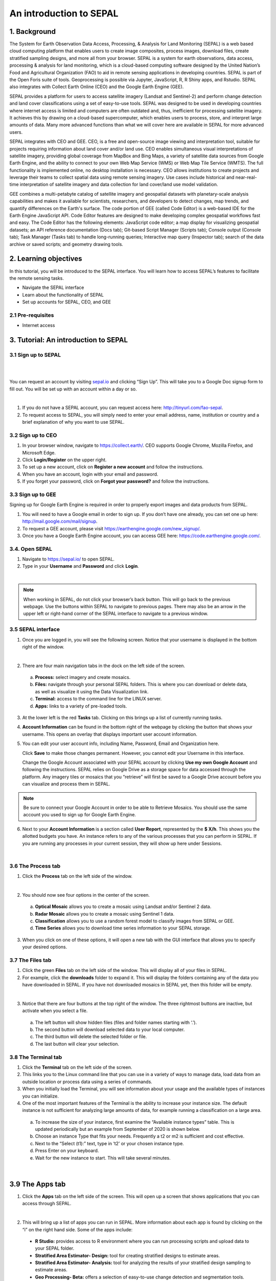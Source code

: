 .. Andrea, add metadata here!

---------------------------------------
An introduction to SEPAL
---------------------------------------

1. Background
--------------

The System for Earth Observation Data Access, Processing, & Analysis for Land Monitoring (SEPAL) is a web based cloud computing platform that enables users to create image composites, process images, download files, create stratified sampling designs, and more all from your browser. SEPAL is a system for earth observations, data access, processing & analysis for land monitoring, which is a cloud-based computing software designed by the United Nation’s Food and Agricultural Organization (FAO) to aid in remote sensing applications in developing countries. SEPAL is part of the Open Foris suite of tools. Geoprocessing is possible via Jupyter, JavaScript, R, R Shiny apps, and Rstudio. SEPAL also integrates with Collect Earth Online (CEO) and the Google Earth Engine (GEE).

SEPAL provides a platform for users to access satellite imagery (Landsat and Sentinel-2) and perform change detection and land cover classifications using a set of easy-to-use tools. SEPAL was designed to be used in developing countries where internet access is limited and computers are often outdated and, thus, inefficient for processing satellite imagery. It achieves this by drawing on a cloud-based supercomputer, which enables users to process, store, and interpret large amounts of data. Many more advanced functions than what we will cover here are available in SEPAL for more advanced users.

SEPAL integrates with CEO and GEE. CEO, is a free and open-source image viewing and interpretation tool, suitable for projects requiring information about land cover and/or land use. CEO enables simultaneous visual interpretations of satellite imagery, providing global coverage from MapBox and Bing Maps, a variety of satellite data sources from Google Earth Engine, and the ability to connect to your own Web Map Service (WMS) or Web Map Tile Service (WMTS). The full functionality is implemented online, no desktop installation is necessary. CEO allows institutions to create projects and leverage their teams to collect spatial data using remote sensing imagery. Use cases include historical and near-real-time interpretation of satellite imagery and data collection for land cover/land use model validation.

GEE combines a multi-petabyte catalog of satellite imagery and geospatial datasets with planetary-scale analysis capabilities and makes it available for scientists, researchers, and developers to detect changes, map trends, and quantify differences on the Earth's surface. The code portion of GEE (called Code Editor) is a web-based IDE for the Earth Engine JavaScript API. Code Editor features are designed to make developing complex geospatial workflows fast and easy. The Code Editor has the following elements: JavaScript code editor; a map display for visualizing geospatial datasets; an API reference documentation (Docs tab); Git-based Script Manager (Scripts tab); Console output (Console tab); Task Manager (Tasks tab) to handle long-running queries; Interactive map query (Inspector tab); search of the data archive or saved scripts; and geometry drawing tools.

2. Learning objectives
-----------------------

In this tutorial, you will be introduced to the SEPAL interface. You will learn how to access SEPAL’s features to facilitate the remote sensing tasks.

* Navigate the SEPAL interface
* Learn about the functionality of SEPAL
* Set up accounts for SEPAL, CEO, and GEE

2.1 Pre-requisites
===================

* Internet access


3. Tutorial: An introduction to SEPAL
--------------------------------------

3.1 Sign up to SEPAL
=====================

|

.. image:: images/sepal_splash_page.png
   :alt: Sepal splash page.
   :align: center

|

You can request an account by visiting `sepal.io <sepal.io>`_ and clicking “Sign Up”. This will take you to a Google Doc signup form to fill out. You will be set up with an account within a day or so.

.. image:: images/request_sepal.png
   :alt: Request access to sepal.io
   :align: center

|

1. If you do not have a SEPAL account, you can request access here: http://tinyurl.com/fao-sepal.

2. To request access to SEPAL, you will simply need to enter your email address, name, institution or country and a brief explanation of why you want to use SEPAL.

3.2 Sign up to CEO
===================

1. In your browser window, navigate to https://collect.earth/. CEO supports Google Chrome, Mozilla Firefox, and Microsoft Edge.

2. Click **Login/Register** on the upper right.

3. To set up a new account, click on **Register a new account** and follow the instructions.

4. When you have an account, login with your email and password.

5. If you forget your password, click on **Forgot your password?** and follow the instructions.

3.3 Sign up to GEE
===================

Signing up for Google Earth Engine is required in order to properly export images and data products from SEPAL.

1. You will need to have a Google email in order to sign up. If you don’t have one already, you can set one up here: http://mail.google.com/mail/signup.

2. To request a GEE account, please visit https://earthengine.google.com/new_signup/.

3. Once you have a Google Earth Engine account, you can access GEE here: https://code.earthengine.google.com/.

3.4. Open SEPAL
================

1. Navigate to `https://sepal.io/ <https://sepal.io/>`_ to open SEPAL.
2. Type in your **Username** and **Password** and click **Login**.

.. image:: images/sepal_login.png
   :alt: SEPAL login page
   :align: center

|

.. note::
   When working in SEPAL, do not click your browser’s back button. This will go back to the previous webpage. Use the buttons within SEPAL to navigate to previous pages. There may also be an arrow in the upper left or right-hand corner of the SEPAL interface to navigate to a previous window.

3.5 SEPAL interface
====================

1. Once you are logged in, you will see the following screen. Notice that your username is displayed in the bottom right of the window.

.. image:: images/sepal_home.png
   :alt: SEPAL home screen
   :align: center

|

2. There are four main navigation tabs in the dock on the left side of the screen.

  a. **Process:** select imagery and create mosaics.
  b. **Files:** navigate through your personal SEPAL folders. This is where you can download or delete data, as well as visualize it using the Data Visualization link.
  c. **Terminal:** access to the command line for the LINUX server.
  d. **Apps:** links to a variety of pre-loaded tools.

3. At the lower left is the red **Tasks** tab. Clicking on this brings up a list of currently running tasks.

4. **Account Information** can be found in the bottom right of the webpage by clicking the button that shows your username. This opens an overlay that displays important user account information.

5. You can edit your user account info, including Name, Password, Email and Organization here.

   Click **Save** to make those changes permanent. However, you cannot edit your Username in this interface.

   Change the Google Account associated with your SEPAL account by clicking **Use my own Google Account** and following the instructions. SEPAL relies on Google Drive as a storage space for data accessed through the platform. Any imagery tiles or mosaics that you “retrieve” will first be saved to a Google Drive account before you can visualize and process them in SEPAL.

.. note::
   Be sure to connect your Google Account in order to be able to Retrieve Mosaics. You should use the same account you used to sign up for Google Earth Engine.

6. Next to your **Account Information** is a section called **User Report**, represented by the **$ X/h**. This shows you the allotted budgets you have. An instance refers to any of the various processes that you can perform in SEPAL. If you are running any processes in your current session, they will show up here under Sessions.

.. image:: images/user_report_panel.png
   :alt: User Report panel.
   :width: 350px
   :align: center

|

3.6 The Process tab
====================

1. Click the **Process** tab on the left side of the window.

.. image:: images/process_tab_location.png
   :alt: Arrow pointing out the process tab location
   :align: center

|

2. You should now see four options in the center of the screen.

  a. **Optical Mosaic** allows you to create a mosaic using Landsat and/or Sentinel 2 data.
  b. **Radar Mosaic** allows you to create a mosaic using Sentinel 1 data.
  c. **Classification** allows you to use a random forest model to classify images from SEPAL or GEE.
  d. **Time Series** allows you to download time series information to your SEPAL storage.

3. When you click on one of these options, it will open a new tab with the GUI interface that allows you to specify your desired options.

3.7 The Files tab
==================

1. Click the green **Files** tab on the left side of the window. This will display all of your files in SEPAL.

2. For example, click the **downloads** folder to expand it. This will display the folders containing any of the data you have downloaded in SEPAL. If you have not downloaded mosaics in SEPAL yet, then this folder will be empty.

.. image:: images/files_menu.png
   :alt: The files menu
   :align: center
   :width: 350

|

3. Notice that there are four buttons at the top right of the window. The three rightmost buttons are inactive, but activate when you select a file.

  a. The left button will show hidden files (files and folder names starting with ‘.’).
  b. The second button will download selected data to your local computer.
  c. The third button will delete the selected folder or file.
  d. The last button will clear your selection.

3.8 The Terminal tab
=====================

1. Click the **Terminal** tab on the left side of the screen.

2. This links you to the Linux command line that you can use in a variety of ways to manage data, load data from an outside location or process data using a series of commands.

3. When you initially load the Terminal, you will see information about your usage and the available types of instances you can initialize.

4. One of the most important features of the Terminal is the ability to increase your instance size. The default instance is not sufficient for analyzing large amounts of data, for example running a classification on a large area.

  a. To increase the size of your instance, first examine the “Available instance types” table. This is updated periodically but an example from September of 2020 is shown below.
  b. Choose an instance Type that fits your needs. Frequently a t2 or m2 is sufficient and cost effective.
  c. Next to the “Select (t1):” text, type in ‘t2’ or your chosen instance type.
  d. Press Enter on your keyboard.
  e. Wait for the new instance to start. This will take several minutes.

.. image:: images/terminal.png
   :alt: The terminal page, including an example of changing the instance
   :align: center
   :width: 450

|

3.9 The Apps tab
-----------------

1. Click the **Apps** tab on the left side of the screen. This will open up a screen that shows applications that you can access through SEPAL.

.. image:: images/apps_interface.png
   :alt: The Apps interface
   :align: center

|

2. This will bring up a list of apps you can run in SEPAL. More information about each app is found by clicking on the “i” on the right hand side. Some of the apps include:

  * **R Studio:** provides access to R environment where you can run processing scripts and upload data to your SEPAL folder.
  * **Stratified Area Estimator- Design:** tool for creating stratified designs to estimate areas.
  * **Stratified Area Estimator- Analysis:** tool for analyzing the results of your stratified design sampling to estimate areas.
  * **Geo Processing- Beta:** offers a selection of easy-to-use change detection and segmentation tools.
  * **BFAST Explorer:** tool for performing pixel-based time series analysis of Landsat Surface Reflectance data.


4. References
--------------

* The SEPAL wiki, found online at https://github.com/openforis/sepal/wiki
* Gomes, V.C., Queiroz, G.R. and Ferreira, K.R., 2020. An overview of platforms for big earth observation data management and analysis. Remote Sensing, 12(8), p.1253.

=======================

.. Andrea, insert footer information here!

